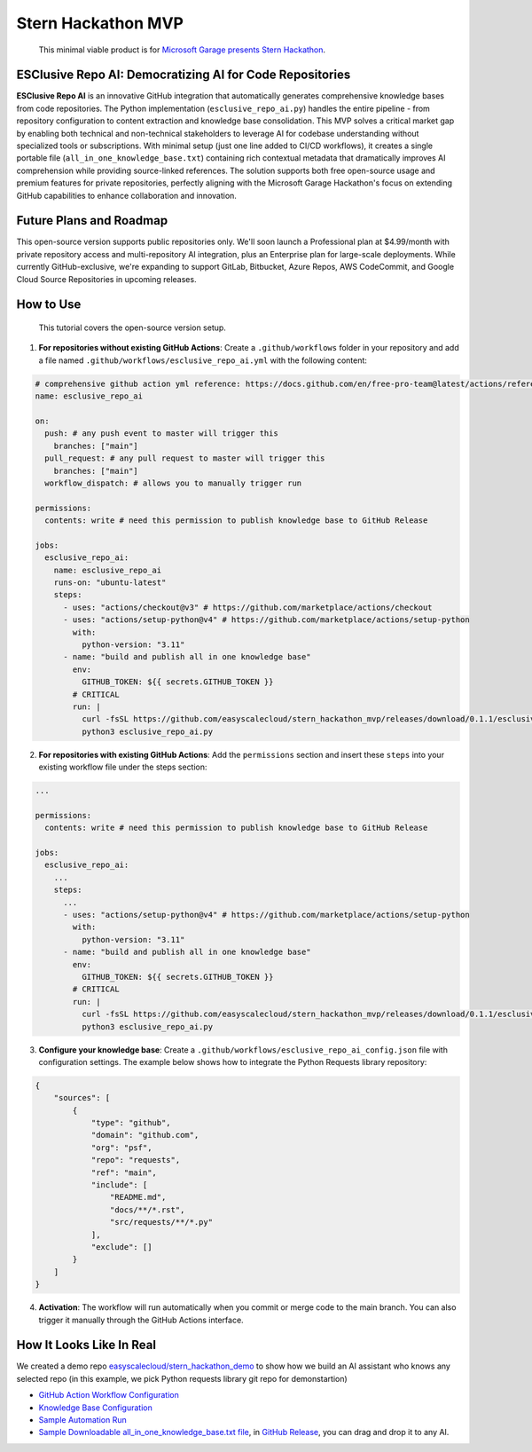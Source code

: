 Stern Hackathon MVP
==============================================================================

    This minimal viable product is for `Microsoft Garage presents Stern Hackathon <https://nyustern.campusgroups.com/sta/rsvp_boot?id=1928010>`_.


ESClusive Repo AI: Democratizing AI for Code Repositories
------------------------------------------------------------------------------
**ESClusive Repo AI** is an innovative GitHub integration that automatically generates comprehensive knowledge bases from code repositories. The Python implementation (``esclusive_repo_ai.py``) handles the entire pipeline - from repository configuration to content extraction and knowledge base consolidation. This MVP solves a critical market gap by enabling both technical and non-technical stakeholders to leverage AI for codebase understanding without specialized tools or subscriptions. With minimal setup (just one line added to CI/CD workflows), it creates a single portable file (``all_in_one_knowledge_base.txt``) containing rich contextual metadata that dramatically improves AI comprehension while providing source-linked references. The solution supports both free open-source usage and premium features for private repositories, perfectly aligning with the Microsoft Garage Hackathon's focus on extending GitHub capabilities to enhance collaboration and innovation.


Future Plans and Roadmap
------------------------------------------------------------------------------
This open-source version supports public repositories only. We'll soon launch a Professional plan at $4.99/month with private repository access and multi-repository AI integration, plus an Enterprise plan for large-scale deployments. While currently GitHub-exclusive, we're expanding to support GitLab, Bitbucket, Azure Repos, AWS CodeCommit, and Google Cloud Source Repositories in upcoming releases.


How to Use
------------------------------------------------------------------------------

    This tutorial covers the open-source version setup.

1. **For repositories without existing GitHub Actions**: Create a ``.github/workflows`` folder in your repository and add a file named ``.github/workflows/esclusive_repo_ai.yml`` with the following content:

.. code-block:: yaml

    # comprehensive github action yml reference: https://docs.github.com/en/free-pro-team@latest/actions/reference/workflow-syntax-for-github-actions
    name: esclusive_repo_ai

    on:
      push: # any push event to master will trigger this
        branches: ["main"]
      pull_request: # any pull request to master will trigger this
        branches: ["main"]
      workflow_dispatch: # allows you to manually trigger run

    permissions:
      contents: write # need this permission to publish knowledge base to GitHub Release

    jobs:
      esclusive_repo_ai:
        name: esclusive_repo_ai
        runs-on: "ubuntu-latest"
        steps:
          - uses: "actions/checkout@v3" # https://github.com/marketplace/actions/checkout
          - uses: "actions/setup-python@v4" # https://github.com/marketplace/actions/setup-python
            with:
              python-version: "3.11"
          - name: "build and publish all in one knowledge base"
            env:
              GITHUB_TOKEN: ${{ secrets.GITHUB_TOKEN }}
            # CRITICAL
            run: |
              curl -fsSL https://github.com/easyscalecloud/stern_hackathon_mvp/releases/download/0.1.1/esclusive_repo_ai.py -o esclusive_repo_ai.py
              python3 esclusive_repo_ai.py

2. **For repositories with existing GitHub Actions**: Add the ``permissions`` section and insert these ``steps`` into your existing workflow file under the steps section:

.. code-block:: yaml

    ...

    permissions:
      contents: write # need this permission to publish knowledge base to GitHub Release

    jobs:
      esclusive_repo_ai:
        ...
        steps:
          ...
          - uses: "actions/setup-python@v4" # https://github.com/marketplace/actions/setup-python
            with:
              python-version: "3.11"
          - name: "build and publish all in one knowledge base"
            env:
              GITHUB_TOKEN: ${{ secrets.GITHUB_TOKEN }}
            # CRITICAL
            run: |
              curl -fsSL https://github.com/easyscalecloud/stern_hackathon_mvp/releases/download/0.1.1/esclusive_repo_ai.py -o esclusive_repo_ai.py
              python3 esclusive_repo_ai.py

3. **Configure your knowledge base**: Create a ``.github/workflows/esclusive_repo_ai_config.json`` file with configuration settings. The example below shows how to integrate the Python Requests library repository:

.. code-block:: javascript

    {
        "sources": [
            {
                "type": "github",
                "domain": "github.com",
                "org": "psf",
                "repo": "requests",
                "ref": "main",
                "include": [
                    "README.md",
                    "docs/**/*.rst",
                    "src/requests/**/*.py"
                ],
                "exclude": []
            }
        ]
    }

4. **Activation**: The workflow will run automatically when you commit or merge code to the main branch. You can also trigger it manually through the GitHub Actions interface.


How It Looks Like In Real
------------------------------------------------------------------------------
We created a demo repo `easyscalecloud/stern_hackathon_demo <https://github.com/easyscalecloud/stern_hackathon_demo>`_ to show how we build an AI assistant who knows any selected repo (in this example, we pick Python requests library git repo for demonstartion)

- `GitHub Action Workflow Configuration <https://github.com/easyscalecloud/stern_hackathon_demo/blob/main/.github/workflows/esclusive_repo_ai.yml>`_
- `Knowledge Base Configuration <https://github.com/easyscalecloud/stern_hackathon_demo/blob/main/.github/workflows/esclusive_repo_ai_config.json>`_
- `Sample Automation Run <https://github.com/easyscalecloud/stern_hackathon_demo/actions/runs/14137567252/job/39612787751>`_
- `Sample Downloadable all_in_one_knowledge_base.txt file <https://github.com/easyscalecloud/stern_hackathon_demo/releases/download/knowledge-base/all_in_one_knowledge_base.txt>`_, in `GitHub Release <https://github.com/easyscalecloud/stern_hackathon_demo/releases/tag/knowledge-base>`_, you can drag and drop it to any AI.
